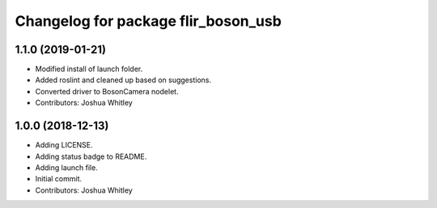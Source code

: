 ^^^^^^^^^^^^^^^^^^^^^^^^^^^^^^^^^^^^
Changelog for package flir_boson_usb
^^^^^^^^^^^^^^^^^^^^^^^^^^^^^^^^^^^^

1.1.0 (2019-01-21)
------------------
* Modified install of launch folder.
* Added roslint and cleaned up based on suggestions.
* Converted driver to BosonCamera nodelet.
* Contributors: Joshua Whitley

1.0.0 (2018-12-13)
------------------
* Adding LICENSE.
* Adding status badge to README.
* Adding launch file.
* Initial commit.
* Contributors: Joshua Whitley
